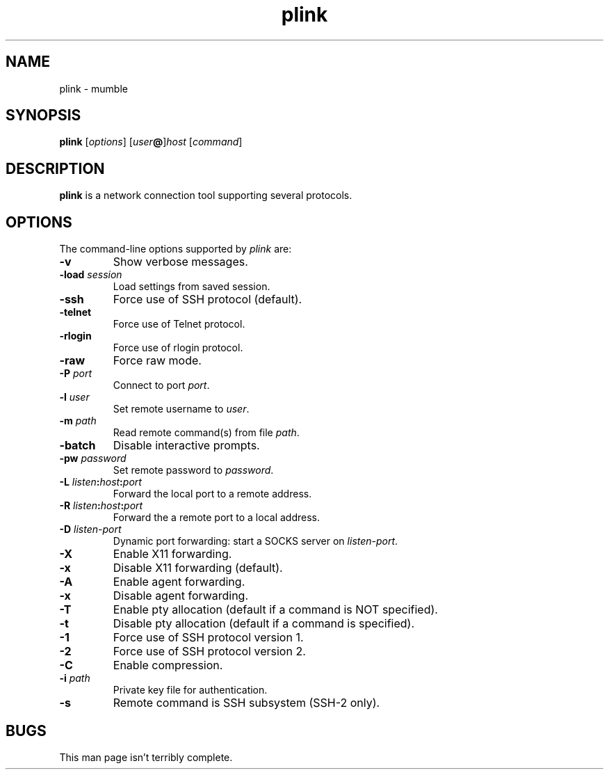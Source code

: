 .TH plink 1
.SH NAME
plink \- mumble
.SH SYNOPSIS
\fBplink\fR [\fIoptions\fR] [\fIuser\fB@\fR]\fIhost\fR [\fIcommand\fR]
.SH DESCRIPTION
\fBplink\fR is a network connection tool supporting several protocols.
.SH OPTIONS
The command-line options supported by \fIplink\fP are:
.IP "\fB-v\fR"
Show verbose messages.
.IP "\fB-load\fR \fIsession\fR"
Load settings from saved session.
.IP "\fB-ssh\fR"
Force use of SSH protocol (default).
.IP "\fB-telnet\fR"
Force use of Telnet protocol.
.IP "\fB-rlogin\fR"
Force use of rlogin protocol.
.IP "\fB-raw\fR"
Force raw mode.
.IP "\fB-P\fR \fIport\fR"
Connect to port \fIport\fR.
.IP "\fB-l\fR \fIuser\fR"
Set remote username to \fIuser\fR.
.IP "\fB-m\fR \fIpath\fR"
Read remote command(s) from file \fIpath\fR.
.IP "\fB-batch\fR"
Disable interactive prompts.
.IP "\fB-pw\fR \fIpassword\fR"
Set remote password to \fIpassword\fR.
.IP "\fB-L\fR \fIlisten\fB:\fIhost\fB:\fIport\fR"
Forward the local port to a remote address.
.IP "\fB-R\fR \fIlisten\fB:\fIhost\fB:\fIport\fR"
Forward the a remote port to a local address.
.IP "\fB-D\fR \fIlisten-port\fR"
Dynamic port forwarding: start a SOCKS server on \fIlisten-port\fR.
.IP "\fB-X\fR"
Enable X11 forwarding.
.IP "\fB-x\fR"
Disable X11 forwarding (default).
.IP "\fB-A\fR"
Enable agent forwarding.
.IP "\fB-x\fR"
Disable agent forwarding.
.IP "\fB-T\fR"
Enable pty allocation (default if a command is NOT specified).
.IP "\fB-t\fR"
Disable pty allocation (default if a command is specified).
.IP "\fB-1\fR"
Force use of SSH protocol version 1.
.IP "\fB-2\fR"
Force use of SSH protocol version 2.
.IP "\fB-C\fR"
Enable compression.
.IP "\fB-i\fR \fIpath\fR"
Private key file for authentication.
.IP "\fB-s\fR"
Remote command is SSH subsystem (SSH-2 only).
.SH BUGS
This man page isn't terribly complete.
